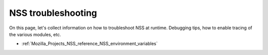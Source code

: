 .. _Mozilla_Projects_NSS_Troubleshooting:

===================
NSS troubleshooting
===================
On this page, let's collect information on how to troubleshoot NSS at
runtime. Debugging tips, how to enable tracing of the various modules,
etc.

-  :ref:`Mozilla_Projects_NSS_reference_NSS_environment_variables`